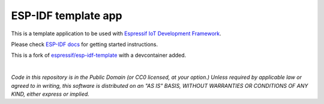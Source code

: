 ESP-IDF template app
====================

This is a template application to be used with `Espressif IoT Development Framework <https://github.com/espressif/esp-idf>`_.

Please check `ESP-IDF docs <https://docs.espressif.com/projects/esp-idf/en/latest/get-started/index.html>`_ for getting started instructions.

This is a fork of `espressif/esp-idf-template <https://github.com/espressif/esp-idf-template>`_ with a devcontainer added. 

|

*Code in this repository is in the Public Domain (or CC0 licensed, at your option.)
Unless required by applicable law or agreed to in writing, this
software is distributed on an "AS IS" BASIS, WITHOUT WARRANTIES OR
CONDITIONS OF ANY KIND, either express or implied.*

